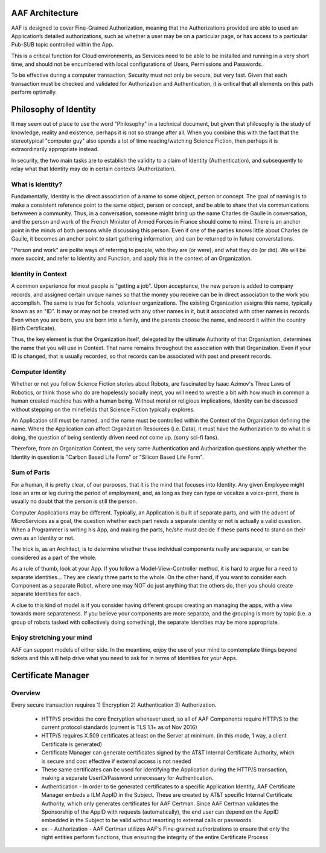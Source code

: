.. This work is licensed under a Creative Commons Attribution 4.0 International License.
.. http://creativecommons.org/licenses/by/4.0
.. Copyright © 2017 AT&T Intellectual Property. All rights reserved.

AAF Architecture
================
AAF is designed to cover Fine-Grained Authorization, meaning that the Authorizations provided are able to used an Application’s detailed authorizations, such as whether a user may be on a particular page, or has access to a particular Pub-SUB topic controlled within the App.

This is a critical function for Cloud environments, as Services need to be able to be installed and running in a very short time, and should not be encumbered with local configurations of Users, Permissions and Passwords.

To be effective during a computer transaction, Security must not only be secure, but very fast. Given that each transaction must be checked and validated for Authorization and Authentication, it is critical that all elements on this path perform optimally.

|image0|

.. |image0| image:: images/aaf-hl-object-model.png
   :height: 600px
   :width: 800px

Philosophy of Identity
======================

It may seem out of place to use the word "Philosophy" in a technical document, but given that philosophy is the study of knowledge, reality and existence, perhaps it is not so strange after all.  When you combine this with the fact that the stereotypical "computer guy" also spends a lot of time reading/watching Science Fiction, then perhaps it is extraordinarily appropriate instead.

In security, the two main tasks are to establish the validity to a claim of Identity (Authentication), and subsequently to relay what that Identity may do in certain contexts (Authorization).

What is Identity?
-----------------

Fundamentally, Identity is the direct association of a name to some object, person or concept.  The goal of naming is to make a consistent reference point to the same object, person or concept, and be able to share that via communications betwween a community.  Thus, in a conversation, someone might bring up the name Charles de Gaulle in conversation, and the person and work of the French Minister of Armed Forces in France should come to mind.  There is an anchor point in the minds of both persons while discussing this person.  Even if one of the parties knows little about Charles de Gaulle, it becomes an anchor point to start gathering information, and can be returned to in future converstations.

"Person and work" are polite ways of referring to people, who they are (or were), and what they do (or did).  We will be more succint, and refer to Identity and Function, and apply this in the context of an Organization.

Identity in Context
-------------------

A common experience for most people is "getting a job".  Upon acceptance, the new person is added to company records, and assigned certain unique names so that the money you receive can be in direct association to the work you accomplish.  The same is true for Schools, volunteer organizations.  The existing Organization assigns this name, typically known as an "ID".  It may or may not be created with any other names in it, but it associated with other names in records.  Even when you are born, you are born into a family, and the parents choose the name, and record it within the country (Birth Certificate).  

Thus, the key element is that the Organization itself, delegated by the ultimate Authority of that Organiaztion, determines the name that you will use in Context.  That name remains throughout the association with that Organization.  Even if your ID is changed, that is usually recorded, so that records can be associated with past and present records.

Computer Identity
-----------------

Whether or not you follow Science Fiction stories about Robots, are fascinated by Isaac Azimov's Three Laws of Robotics, or think those who do are hopelessly socially inept, you will need to wrestle a bit with how much in common a human created machine has with a human being.  Without moral or religious implications, Identity can be discussed without stepping on the minefields that Science Fiction typically explores.

An Application still must be named, and the name must be controlled within the Context of the Organization defining the name.  Where the Application can affect Organzation Resources (i.e. Data), it must have the Authorization to do what it is doing, the question of being sentiently driven need not come up.  (sorry sci-fi fans).

Therefore, from an Organization Context, the very same Authentication and Authorization questions apply whether the Identity in question is "Carbon Based Life Form" or "Silicon Based Life Form".

Sum of Parts
------------

For a human, it is pretty clear, of our purposes, that it is the mind that focuses into Identity.  Any given Employee might lose an arm or leg during the period of employment, and, as long as they can type or vocalize a voice-print, there is usually no doubt that the person is still the person.

Computer Applications may be different.  Typically, an Application is built of separate parts, and with the advent of MicroServices as a goal, the question whether each part needs a separate identity or not is actually a valid question.  When a Programmer is writing his App, and making the parts, he/she must decide if these parts need to stand on their own as an Identity or not.

The trick is, as an Architect, is to determine whether these individual components really are separate, or can be considered as a part of the whole.

As a rule of thumb, look at your App.  If you follow a Model-View-Controller method, it is hard to argue for a need to separate identities... They are clearly three parts to the whole. On the other hand, if you want to consider each Component as a separate Robot, where one may NOT do just anything that the others do, then you should create separate Identities for each.  

A clue to this kind of model is if you consider having different groups creating an managing the apps, with a view towards more separateness. If you believe your components are more separate, and the grouping is more by topic (i.e. a group of robots tasked with collectively doing something), the separate Identities may be more appropriate.

Enjoy stretching your mind
--------------------------

AAF can support models of either side.  In the meantime, enjoy the use of your mind to comtemplate things beyond tickets and this will help drive what you need to ask for in terms of Identities for your Apps.

Certificate Manager
===================

Overview
--------
Every secure transaction requires 1) Encryption 2) Authentication 3) Authorization.  

 - HTTP/S provides the core Encryption whenever used, so all of AAF Components require HTTP/S to the current protocol standards (current is TLS 1.1+ as of Nov 2016)
 - HTTP/S requires X.509 certificates at least on the Server at minimum. (in this mode, 1 way, a client Certificate is generated)
 - Certificate Manager can generate certificates signed by the AT&T Internal Certificate Authority, which is secure and cost effective if external access is not needed
 - These same certificates can be used for identifying the Application during the HTTP/S transaction, making a separate UserID/Password unnecessary for Authentication.
 - Authentication - In order to tie generated certificates to a specific Application Identity, AAF Certificate Manager embeds a ILM AppID in the Subject.  These are created by AT&T specific Internal Certificate Authority, which only generates certificates for AAF Certman.  Since AAF Certman validates the Sponsorship of the AppID with requests (automatically), the end user can depend on the AppID embedded in the Subject to be valid without resorting to external calls or passwords.

 - ex:
   - Authorization - AAF Certman utilizes AAF's Fine-grained authorizations to ensure that only the right entities perform functions, thus ensuring the integrity of the entire Certificate Process

|image1|

.. |image1| image:: images/aaf-cm.png
   :height: 768px
   :width: 1024px
